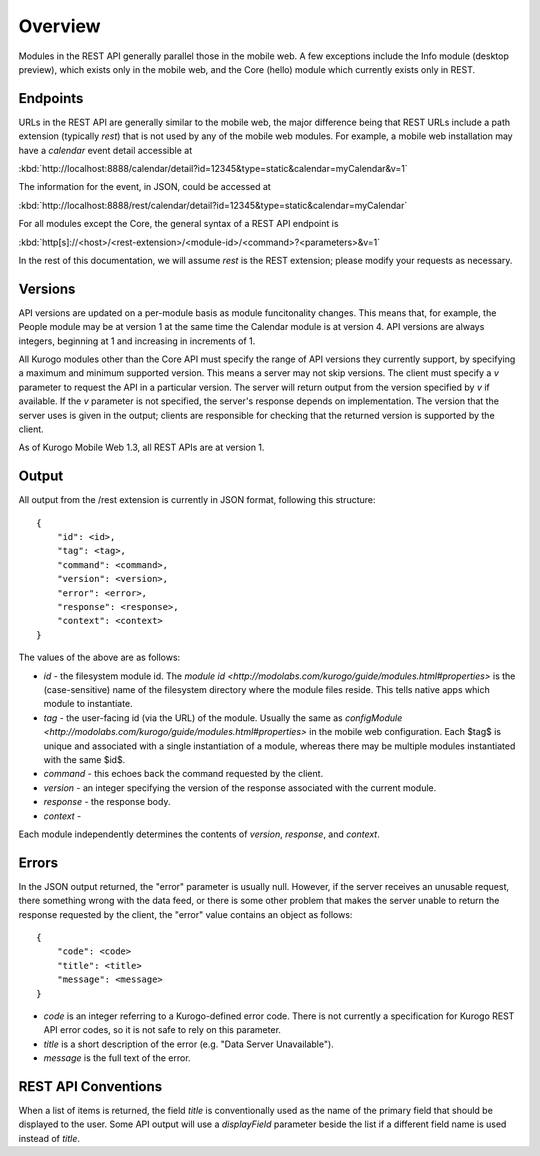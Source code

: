 #################
Overview
#################

Modules in the REST API generally parallel those in the mobile web.  A few 
exceptions include the Info module (desktop preview), which exists only in the 
mobile web, and the Core (hello) module which currently exists only in REST.

=========
Endpoints
=========

URLs in the REST API are generally similar to the mobile web, the major 
difference being that REST URLs include a path extension (typically *rest*)
that is not used by any of the mobile web modules.  For example, a mobile web 
installation may have a *calendar* event detail accessible at

:kbd:`http://localhost:8888/calendar/detail?id=12345&type=static&calendar=myCalendar&v=1`

The information for the event, in JSON, could be accessed at

:kbd:`http://localhost:8888/rest/calendar/detail?id=12345&type=static&calendar=myCalendar`

For all modules except the Core, the general syntax of a REST API endpoint
is

:kbd:`http[s]://<host>/<rest-extension>/<module-id>/<command>?<parameters>&v=1`

In the rest of this documentation, we will assume *rest* is the REST extension;
please modify your requests as necessary.

==========
Versions
==========

API versions are updated on a per-module basis as module funcitonality changes.
This means that, for example, the People module may be at version 1 at the same
time the Calendar module is at version 4.  API versions are always integers,
beginning at 1 and increasing in increments of 1.

All Kurogo modules other than the Core API must specify the range of API 
versions they currently support, by specifying a maximum and minimum supported
version.  This means a server may not skip versions.  The client must specify a
*v* parameter to request the API in a particular version.  The server will 
return output from the version specified by *v* if available.  If the *v* 
parameter is not specified, the server's response depends on implementation.  
The version that the server uses is given in the output; clients are 
responsible for checking that the returned version is supported by the client.

As of Kurogo Mobile Web 1.3, all REST APIs are at version 1.

==============
Output
==============

All output from the /rest extension is currently in JSON format, following 
this structure: ::

    {
        "id": <id>,
        "tag": <tag>,
        "command": <command>,
        "version": <version>,
        "error": <error>,
        "response": <response>,
        "context": <context>
    }

The values of the above are as follows:

* *id* - the filesystem module id.  The 
  `module id <http://modolabs.com/kurogo/guide/modules.html#properties>` is 
  the (case-sensitive) name of the filesystem directory where the module files 
  reside. This tells native apps which module to instantiate.
* *tag* - the user-facing id (via the URL) of the module.  Usually the same as 
  `configModule <http://modolabs.com/kurogo/guide/modules.html#properties>` in 
  the mobile web configuration.  Each $tag$ is unique and associated with a 
  single instantiation of a module, whereas there may be multiple modules 
  instantiated with the same $id$.
* *command* - this echoes back the command requested by the client.
* *version* - an integer specifying the version of the response associated 
  with the current module.
* *response* - the response body.
* *context* -

Each module independently determines the contents of *version*, *response*, 
and *context*.

=============
Errors
=============

In the JSON output returned, the "error" parameter is usually null.  However,
if the server receives an unusable request, there something wrong with the data
feed, or there is some other problem that makes the server unable to return the
response requested by the client, the "error" value contains an object as 
follows: ::

    {
        "code": <code>
        "title": <title>
        "message": <message>
    }
        
* *code* is an integer referring to a Kurogo-defined error code.  There is not
  currently a specification for Kurogo REST API error codes, so it is not safe
  to rely on this parameter.
* *title* is a short description of the error (e.g. "Data Server Unavailable").
* *message* is the full text of the error.

.. _rest-api-conventions:

=====================
REST API Conventions
=====================

When a list of items is returned, the field *title* is conventionally used as 
the name of the primary field that should be displayed to the user.  Some API
output will use a *displayField* parameter beside the list if a different field
name is used instead of *title*.

